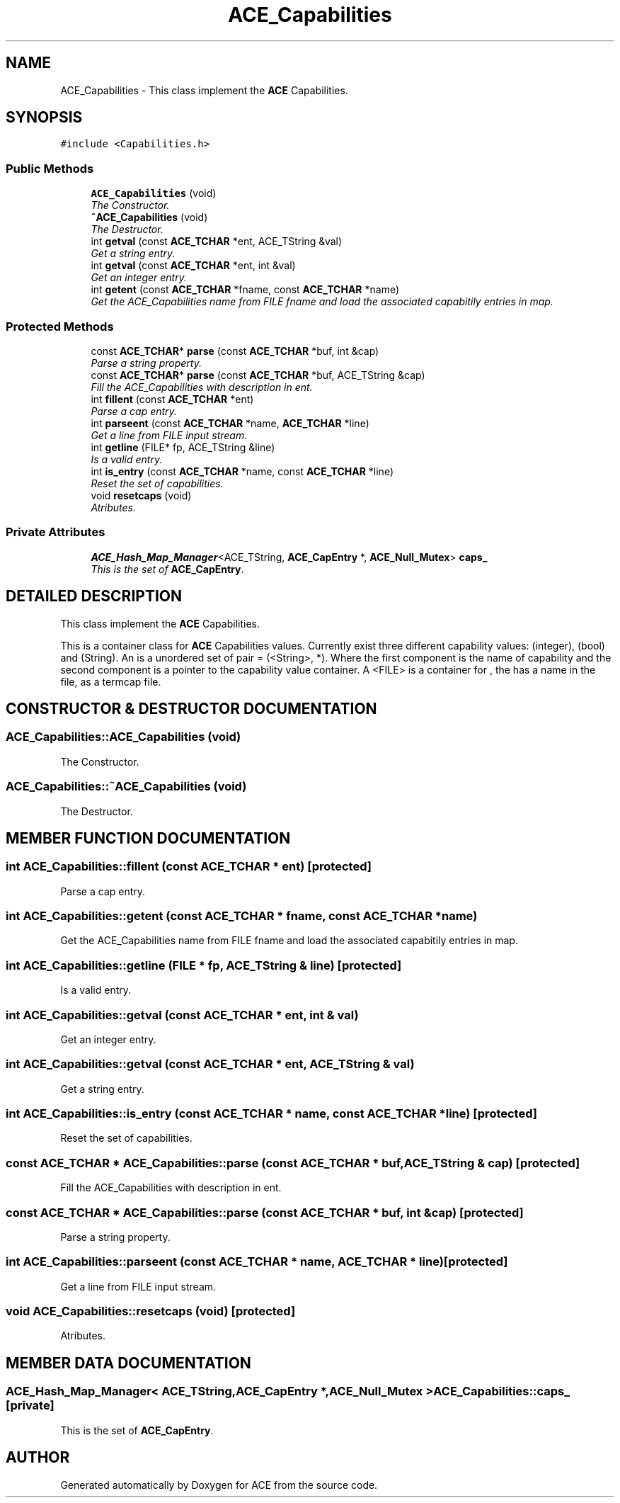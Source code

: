 .TH ACE_Capabilities 3 "5 Oct 2001" "ACE" \" -*- nroff -*-
.ad l
.nh
.SH NAME
ACE_Capabilities \- This class implement the \fBACE\fR Capabilities. 
.SH SYNOPSIS
.br
.PP
\fC#include <Capabilities.h>\fR
.PP
.SS Public Methods

.in +1c
.ti -1c
.RI "\fBACE_Capabilities\fR (void)"
.br
.RI "\fIThe Constructor.\fR"
.ti -1c
.RI "\fB~ACE_Capabilities\fR (void)"
.br
.RI "\fIThe Destructor.\fR"
.ti -1c
.RI "int \fBgetval\fR (const \fBACE_TCHAR\fR *ent, ACE_TString &val)"
.br
.RI "\fIGet a string entry.\fR"
.ti -1c
.RI "int \fBgetval\fR (const \fBACE_TCHAR\fR *ent, int &val)"
.br
.RI "\fIGet an integer entry.\fR"
.ti -1c
.RI "int \fBgetent\fR (const \fBACE_TCHAR\fR *fname, const \fBACE_TCHAR\fR *name)"
.br
.RI "\fIGet the ACE_Capabilities name from FILE fname and load the associated capabitily entries in map.\fR"
.in -1c
.SS Protected Methods

.in +1c
.ti -1c
.RI "const \fBACE_TCHAR\fR* \fBparse\fR (const \fBACE_TCHAR\fR *buf, int &cap)"
.br
.RI "\fIParse a string property.\fR"
.ti -1c
.RI "const \fBACE_TCHAR\fR* \fBparse\fR (const \fBACE_TCHAR\fR *buf, ACE_TString &cap)"
.br
.RI "\fIFill the ACE_Capabilities with description in ent.\fR"
.ti -1c
.RI "int \fBfillent\fR (const \fBACE_TCHAR\fR *ent)"
.br
.RI "\fIParse a cap entry.\fR"
.ti -1c
.RI "int \fBparseent\fR (const \fBACE_TCHAR\fR *name, \fBACE_TCHAR\fR *line)"
.br
.RI "\fIGet a line from FILE input stream.\fR"
.ti -1c
.RI "int \fBgetline\fR (FILE* fp, ACE_TString &line)"
.br
.RI "\fIIs a valid entry.\fR"
.ti -1c
.RI "int \fBis_entry\fR (const \fBACE_TCHAR\fR *name, const \fBACE_TCHAR\fR *line)"
.br
.RI "\fIReset the set of capabilities.\fR"
.ti -1c
.RI "void \fBresetcaps\fR (void)"
.br
.RI "\fIAtributes.\fR"
.in -1c
.SS Private Attributes

.in +1c
.ti -1c
.RI "\fBACE_Hash_Map_Manager\fR<ACE_TString, \fBACE_CapEntry\fR *, \fBACE_Null_Mutex\fR> \fBcaps_\fR"
.br
.RI "\fIThis is the set of \fBACE_CapEntry\fR.\fR"
.in -1c
.SH DETAILED DESCRIPTION
.PP 
This class implement the \fBACE\fR Capabilities.
.PP
.PP
 This is a container class for \fBACE\fR Capabilities values. Currently exist three different capability values:  (integer),  (bool) and  (String). An  is a unordered set of pair = (<String>,  *). Where the first component is the name of capability and the second component is a pointer to the capability value container. A <FILE> is a container for , the  has a name in the file, as a termcap file. 
.PP
.SH CONSTRUCTOR & DESTRUCTOR DOCUMENTATION
.PP 
.SS ACE_Capabilities::ACE_Capabilities (void)
.PP
The Constructor.
.PP
.SS ACE_Capabilities::~ACE_Capabilities (void)
.PP
The Destructor.
.PP
.SH MEMBER FUNCTION DOCUMENTATION
.PP 
.SS int ACE_Capabilities::fillent (const \fBACE_TCHAR\fR * ent)\fC [protected]\fR
.PP
Parse a cap entry.
.PP
.SS int ACE_Capabilities::getent (const \fBACE_TCHAR\fR * fname, const \fBACE_TCHAR\fR * name)
.PP
Get the ACE_Capabilities name from FILE fname and load the associated capabitily entries in map.
.PP
.SS int ACE_Capabilities::getline (FILE * fp, ACE_TString & line)\fC [protected]\fR
.PP
Is a valid entry.
.PP
.SS int ACE_Capabilities::getval (const \fBACE_TCHAR\fR * ent, int & val)
.PP
Get an integer entry.
.PP
.SS int ACE_Capabilities::getval (const \fBACE_TCHAR\fR * ent, ACE_TString & val)
.PP
Get a string entry.
.PP
.SS int ACE_Capabilities::is_entry (const \fBACE_TCHAR\fR * name, const \fBACE_TCHAR\fR * line)\fC [protected]\fR
.PP
Reset the set of capabilities.
.PP
.SS const \fBACE_TCHAR\fR * ACE_Capabilities::parse (const \fBACE_TCHAR\fR * buf, ACE_TString & cap)\fC [protected]\fR
.PP
Fill the ACE_Capabilities with description in ent.
.PP
.SS const \fBACE_TCHAR\fR * ACE_Capabilities::parse (const \fBACE_TCHAR\fR * buf, int & cap)\fC [protected]\fR
.PP
Parse a string property.
.PP
.SS int ACE_Capabilities::parseent (const \fBACE_TCHAR\fR * name, \fBACE_TCHAR\fR * line)\fC [protected]\fR
.PP
Get a line from FILE input stream.
.PP
.SS void ACE_Capabilities::resetcaps (void)\fC [protected]\fR
.PP
Atributes.
.PP
.SH MEMBER DATA DOCUMENTATION
.PP 
.SS \fBACE_Hash_Map_Manager\fR< ACE_TString,\fBACE_CapEntry\fR *,\fBACE_Null_Mutex\fR > ACE_Capabilities::caps_\fC [private]\fR
.PP
This is the set of \fBACE_CapEntry\fR.
.PP


.SH AUTHOR
.PP 
Generated automatically by Doxygen for ACE from the source code.